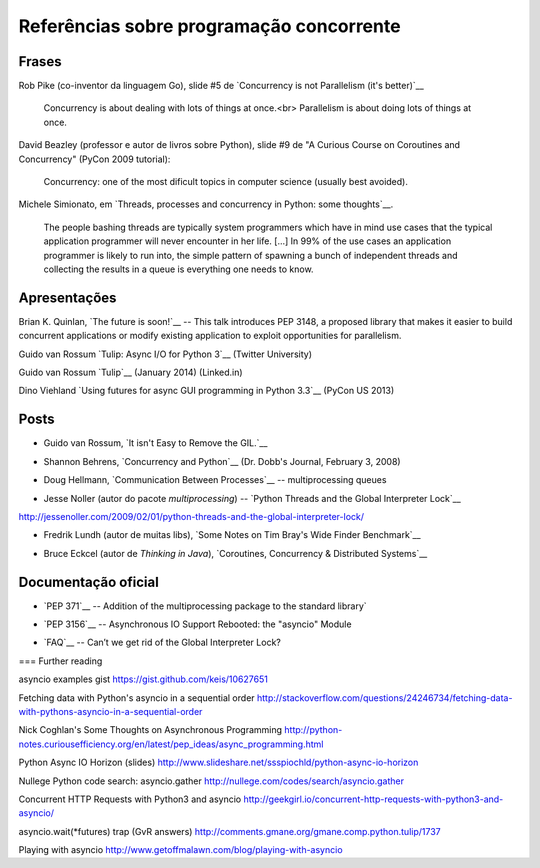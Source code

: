 =========================================
Referências sobre programação concorrente
=========================================

Frases
======

Rob Pike (co-inventor da linguagem Go), slide #5 de `Concurrency is not Parallelism (it's better)`__ 

    Concurrency is about dealing with lots of things at once.<br>
    Parallelism is about doing lots of things at once.

__ http://concur.rspace.googlecode.com/hg/talk/concur.html#slide-5

David Beazley (professor e autor de livros sobre Python), slide #9 de "A Curious Course on Coroutines and Concurrency" (PyCon 2009 tutorial):

    Concurrency: one of the most dificult topics in computer science (usually best avoided).

Michele Simionato, em `Threads, processes and concurrency in Python: some thoughts`__.

__ http://www.artima.com/weblogs/viewpost.jsp?thread=299551

    The people bashing threads are typically system programmers which have in mind use cases that the typical application programmer will never encounter in her life. [...] In 99% of the use cases an application programmer is likely to run into, the simple pattern of spawning a bunch of independent threads and collecting the results in a queue is everything one needs to know.



Apresentações
=============

Brian K. Quinlan, `The future is soon!`__ -- This talk introduces PEP 3148, a proposed library that makes it easier to build concurrent applications or modify existing application to exploit opportunities for parallelism.

__ http://www.pyvideo.org/video/480/pyconau-2010--the-future-is-soon

Guido van Rossum `Tulip: Async I/O for Python 3`__  (Twitter University)

__ https://www.youtube.com/watch?v=1coLC-MUCJc

Guido van Rossum `Tulip`__ (January 2014) (Linked.in)

__ https://www.youtube.com/watch?v=aurOB4qYuFM

Dino Viehland `Using futures for async GUI programming in Python 3.3`__ (PyCon US 2013)

__ http://lanyrd.com/2013/pycon/scdywd/


Posts
=====

- Guido van Rossum, `It isn't Easy to Remove the GIL.`__

__ http://www.artima.com/weblogs/viewpost.jsp?thread=214235

- Shannon Behrens, `Concurrency and Python`__ (Dr. Dobb's Journal, February 3, 2008)

__ http://www.drdobbs.com/open-source/concurrency-and-python/206103078?pgno=1

- Doug Hellmann, `Communication Between Processes`__ -- multiprocessing queues

__ http://pymotw.com/2/multiprocessing/communication.html#multiprocessing-queues

- Jesse Noller (autor do pacote `multiprocessing`) -- `Python Threads and the Global Interpreter Lock`__ 

http://jessenoller.com/2009/02/01/python-threads-and-the-global-interpreter-lock/

- Fredrik Lundh (autor de muitas libs), `Some Notes on Tim Bray's Wide Finder Benchmark`__

__ http://effbot.org/zone/wide-finder.htm

- Bruce Eckcel (autor de *Thinking in Java*), `Coroutines, Concurrency & Distributed Systems`__

__ http://python-3-patterns-idioms-test.readthedocs.org/en/latest/CoroutinesAndConcurrency.html


Documentação oficial
====================

- `PEP 371`__ -- Addition of the multiprocessing package to the standard library`

__ https://www.python.org/dev/peps/pep-0371/

- `PEP 3156`__ -- Asynchronous IO Support Rebooted: the "asyncio" Module

__ https://www.python.org/dev/peps/pep-3156/


- `FAQ`__ -- Can’t we get rid of the Global Interpreter Lock?

__ https://docs.python.org/2/faq/library.html#can-t-we-get-rid-of-the-global-interpreter-lock


=== Further reading



asyncio examples gist
https://gist.github.com/keis/10627651

Fetching data with Python's asyncio in a sequential order
http://stackoverflow.com/questions/24246734/fetching-data-with-pythons-asyncio-in-a-sequential-order

Nick Coghlan's Some Thoughts on Asynchronous Programming
http://python-notes.curiousefficiency.org/en/latest/pep_ideas/async_programming.html

Python Async IO Horizon (slides)
http://www.slideshare.net/ssspiochld/python-async-io-horizon

Nullege Python code search: asyncio.gather
http://nullege.com/codes/search/asyncio.gather

Concurrent HTTP Requests with Python3 and asyncio
http://geekgirl.io/concurrent-http-requests-with-python3-and-asyncio/

asyncio.wait(*futures) trap (GvR answers)
http://comments.gmane.org/gmane.comp.python.tulip/1737

Playing with asyncio
http://www.getoffmalawn.com/blog/playing-with-asyncio


